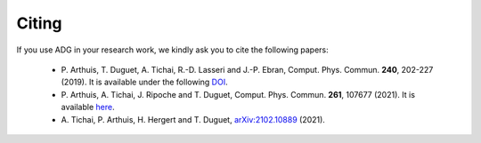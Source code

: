 Citing
=======

If you use ADG in your research work, we kindly ask you to cite the following
papers:
  - P. Arthuis, T. Duguet, A. Tichai, R.-D. Lasseri and J.-P. Ebran,
    Comput. Phys. Commun. **240**, 202-227 (2019). It is available under the
    following DOI_.
  - P. Arthuis, A. Tichai, J. Ripoche and T. Duguet,
    Comput. Phys. Commun. **261**, 107677 (2021). It is available here_.
  - A. Tichai, P. Arthuis, H. Hergert and T. Duguet,
    arXiv:2102.10889_ (2021).

.. _DOI: https://doi.org/10.1016/j.cpc.2018.11.023
.. _here: https://doi.org/10.1016/j.cpc.2020.107677
.. _arXiv:2102.10889: https://arxiv.org/abs/2102.10889
